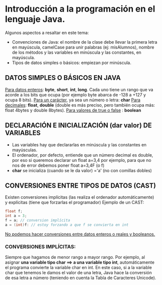* Introducción a la programación en el lenguaje Java.
Algunos aspectos a resaltar en este tema:
 - Convenciones de Java:  el nombre de la clase debe llevar la primera letra   en mayúscula, camelCase para unir palabras (ej: misAlumnos), nombre de los métodos y las variables en minúscula y las constantes, en mayúscula.
 - Tipos de datos simples o básicos: empiezan por minúscula.
** DATOS SIMPLES O BÁSICOS EN JAVA
_Para datos enteros_: *byte*, *short*, *int*, *long*. Cada uno tiene un rango que va acorde a los bits que ocupa (por ejemplo byte abarca de -128 a +127 y ocupa 8 bits).
_Para un carácter_, ya sea un número o letra: *char*
_Para decimales_: *float*, *double* (double es más preciso, pero también ocupa más: float 4bytes y double 8bytes). 
_Para valores de true o false_ : *boolean*
** DECLARACIÓN E INICIALIZACIÓN (dar valor) DE VARIABLES
- Las variables hay que declararlas en minúscula y las constantes en mayúsculas.
- El ordenador, por defecto, entiende que un número decimal es double, por eso si queremos declarar un float a=3,4 por ejemplo, para que no nos de error debemos poner float a=3,4F (o f)
- *char* se inicializa (cuando se le da valor) ='a' (no con comillas dobles)
** CONVERSIONES ENTRE TIPOS DE DATOS (CAST)
Existen conversiones implícitas (las realiza el ordenador automáticamente) y explícitas (tiene que forzarlas el programador)
Ejemplo de un CAST: 
#+BEGIN_SRC java
  float f;
  int a = 3;
  f = a; // conversion implícita
  a = (int)f: // estoy forzando a que f se convierta en int
#+END_SRC
_No podemos hacer conversiones entre datos enteros o reales y booleanos._
*** CONVERSIONES IMPLÍCITAS:
Siempre que hagamos de menor rango a mayor rango. 
Por ejemplo, al asignar *una variable tipo char ==> a una variable tipo int*, automáticamente el programa convierte la variable char en int. En este caso, si a la variable char que tenemos le damos el valor de una letra, Java hace la conversión de esa letra a número (teniendo en cuenta la Tabla de Caracteres Unicode).

